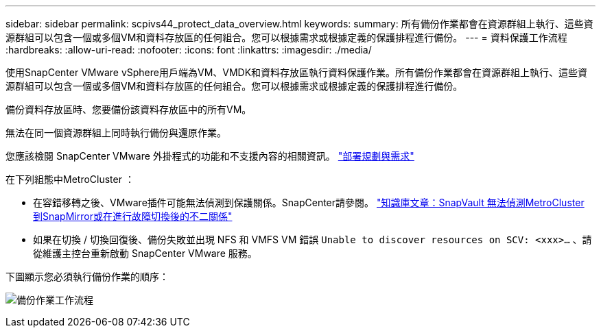 ---
sidebar: sidebar 
permalink: scpivs44_protect_data_overview.html 
keywords:  
summary: 所有備份作業都會在資源群組上執行、這些資源群組可以包含一個或多個VM和資料存放區的任何組合。您可以根據需求或根據定義的保護排程進行備份。 
---
= 資料保護工作流程
:hardbreaks:
:allow-uri-read: 
:nofooter: 
:icons: font
:linkattrs: 
:imagesdir: ./media/


[role="lead"]
使用SnapCenter VMware vSphere用戶端為VM、VMDK和資料存放區執行資料保護作業。所有備份作業都會在資源群組上執行、這些資源群組可以包含一個或多個VM和資料存放區的任何組合。您可以根據需求或根據定義的保護排程進行備份。

備份資料存放區時、您要備份該資料存放區中的所有VM。

無法在同一個資源群組上同時執行備份與還原作業。

您應該檢閱 SnapCenter VMware 外掛程式的功能和不支援內容的相關資訊。 link:scpivs44_deployment_planning_and_requirements.html["部署規劃與需求"]

在下列組態中MetroCluster ：

* 在容錯移轉之後、VMware插件可能無法偵測到保護關係。SnapCenter請參閱。 https://kb.netapp.com/Advice_and_Troubleshooting/Data_Protection_and_Security/SnapCenter/Unable_to_detect_SnapMirror_or_SnapVault_relationship_after_MetroCluster_failover["知識庫文章：SnapVault 無法偵測MetroCluster 到SnapMirror或在進行故障切換後的不二關係"^]
* 如果在切換 / 切換回復後、備份失敗並出現 NFS 和 VMFS VM 錯誤 `Unable to discover resources on SCV: <xxx>…` 、請從維護主控台重新啟動 SnapCenter VMware 服務。


下圖顯示您必須執行備份作業的順序：

image:scpivs44_image13.png["備份作業工作流程"]
